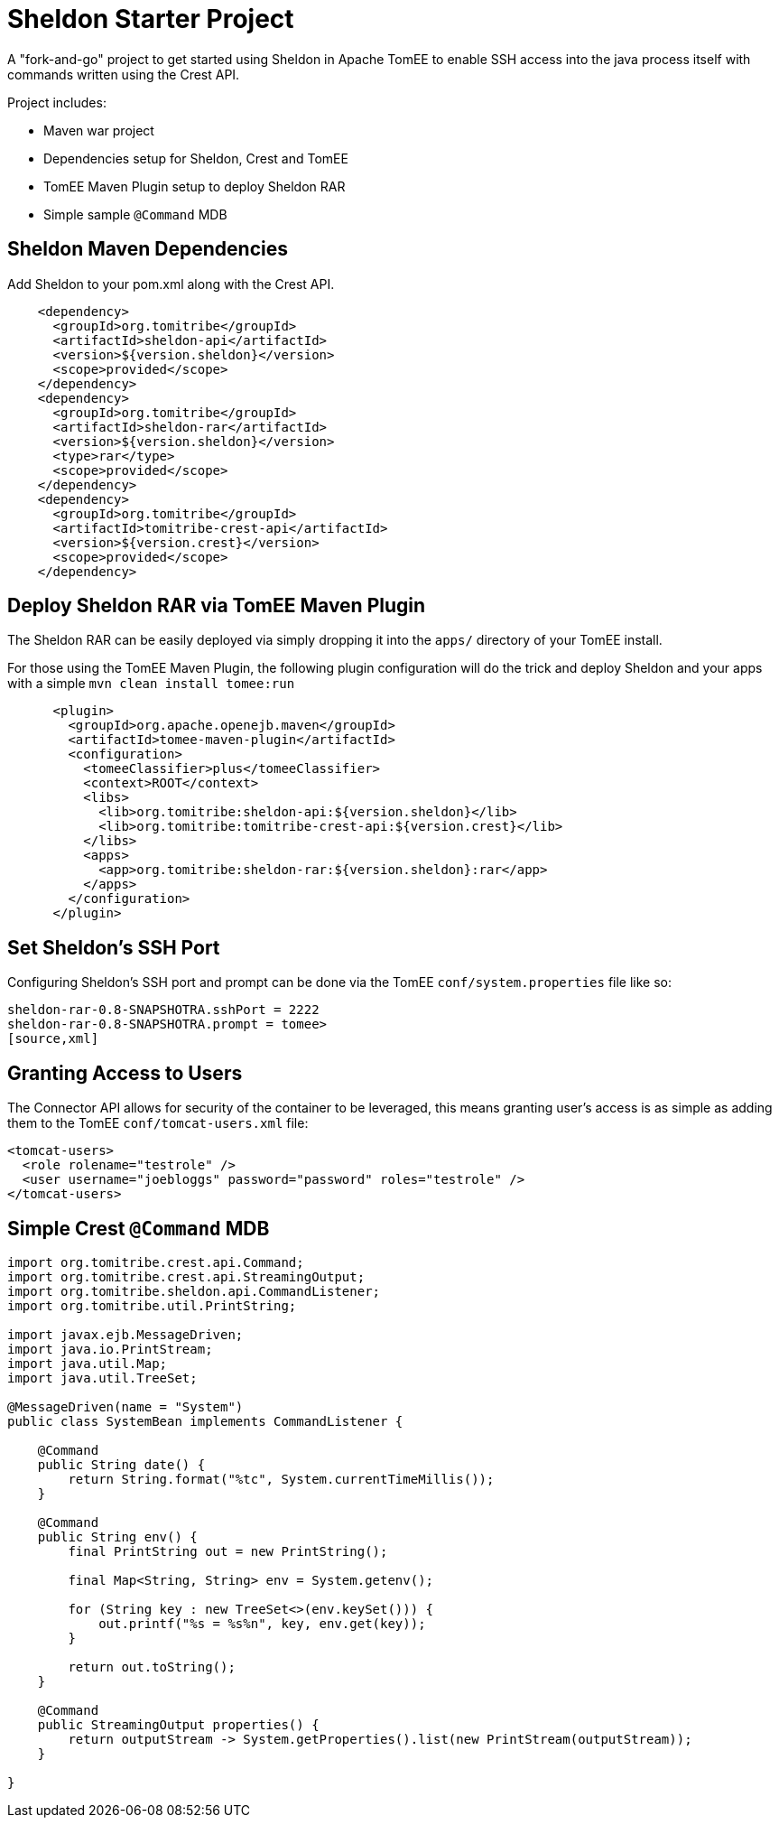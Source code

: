 = Sheldon Starter Project

A "fork-and-go" project to get started using Sheldon in Apache TomEE to enable SSH access into the java process itself with commands written using the Crest API.

Project includes:

 - Maven war project
 - Dependencies setup for Sheldon, Crest and TomEE
 - TomEE Maven Plugin setup to deploy Sheldon RAR
 - Simple sample `@Command` MDB

== Sheldon Maven Dependencies

Add Sheldon to your pom.xml along with the Crest API.

[source,xml]
----
    <dependency>
      <groupId>org.tomitribe</groupId>
      <artifactId>sheldon-api</artifactId>
      <version>${version.sheldon}</version>
      <scope>provided</scope>
    </dependency>
    <dependency>
      <groupId>org.tomitribe</groupId>
      <artifactId>sheldon-rar</artifactId>
      <version>${version.sheldon}</version>
      <type>rar</type>
      <scope>provided</scope>
    </dependency>
    <dependency>
      <groupId>org.tomitribe</groupId>
      <artifactId>tomitribe-crest-api</artifactId>
      <version>${version.crest}</version>
      <scope>provided</scope>
    </dependency>
----

== Deploy Sheldon RAR via TomEE Maven Plugin

The Sheldon RAR can be easily deployed via simply dropping it into the `apps/` directory of your TomEE install.

For those using the TomEE Maven Plugin, the following plugin configuration will do the trick and deploy Sheldon and your apps with a simple `mvn clean install tomee:run`

[source,xml]
----
      <plugin>
        <groupId>org.apache.openejb.maven</groupId>
        <artifactId>tomee-maven-plugin</artifactId>
        <configuration>
          <tomeeClassifier>plus</tomeeClassifier>
          <context>ROOT</context>
          <libs>
            <lib>org.tomitribe:sheldon-api:${version.sheldon}</lib>
            <lib>org.tomitribe:tomitribe-crest-api:${version.crest}</lib>
          </libs>
          <apps>
            <app>org.tomitribe:sheldon-rar:${version.sheldon}:rar</app>
          </apps>
        </configuration>
      </plugin>
----

== Set Sheldon's SSH Port

Configuring Sheldon's SSH port and prompt can be done via the TomEE `conf/system.properties` file like so:

----
sheldon-rar-0.8-SNAPSHOTRA.sshPort = 2222
sheldon-rar-0.8-SNAPSHOTRA.prompt = tomee>
[source,xml]
----

== Granting Access to Users

The Connector API allows for security of the container to be leveraged, this means granting user's access is as simple as adding them to the TomEE `conf/tomcat-users.xml` file:

[source,xml]
----
<tomcat-users>
  <role rolename="testrole" />
  <user username="joebloggs" password="password" roles="testrole" />
</tomcat-users>
----


== Simple Crest `@Command` MDB


[source,java]
----
import org.tomitribe.crest.api.Command;
import org.tomitribe.crest.api.StreamingOutput;
import org.tomitribe.sheldon.api.CommandListener;
import org.tomitribe.util.PrintString;

import javax.ejb.MessageDriven;
import java.io.PrintStream;
import java.util.Map;
import java.util.TreeSet;

@MessageDriven(name = "System")
public class SystemBean implements CommandListener {

    @Command
    public String date() {
        return String.format("%tc", System.currentTimeMillis());
    }

    @Command
    public String env() {
        final PrintString out = new PrintString();

        final Map<String, String> env = System.getenv();

        for (String key : new TreeSet<>(env.keySet())) {
            out.printf("%s = %s%n", key, env.get(key));
        }

        return out.toString();
    }

    @Command
    public StreamingOutput properties() {
        return outputStream -> System.getProperties().list(new PrintStream(outputStream));
    }

}
----
